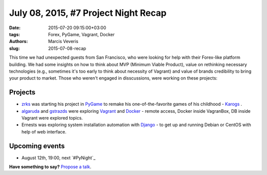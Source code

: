 =====================================
July 08, 2015, #7 Project Night Recap
=====================================
:date: 2015-07-20 09:15:00+03:00
:tags: Forex, PyGame, Vagrant, Docker
:authors: Marcis Veveris
:slug: 2015-07-08-recap

This time we had unexpected guests from San Francisco, who were looking for help with their Forex-like platform building. We had some insights on how to think about MVP (Minimum Viable Product), value on rethinking necessary technologies (e.g., sometimes it's too early to think about necessity of Vagrant) and value of brands credibility to bring your product to market. 
Those who weren't engaged in disscussions, were working on these projects:

Projects
========
- zrks_ was starting his project in PyGame_ to remake his one-of-the-favorite games of his childhood - Karogs_ .
- algaruda_ and gstrazds_ were exploring Vagrant_ and Docker_ - remote access, Docker inside VagranBox, DB inside Vagrant were explored topics.
- Ernests was exploring system installation automation with Django_ - to get up and running Debian or CentOS with help of web interface.


Upcoming events
===============
- August 12th, 19:00, next `#PyNight`_

**Have something to say?** `Propose a talk`_.

.. _abele: https://github.com/abele/
.. _algaruda: https://github.com/algaruda/
.. _zrks: https://github.com/zrks/
.. _gstrazds: https://github.com/gstrazds
.. _functional: http://anandology.com/python-practice-book/functional-programming.html
.. _python: https://www.python.org/
.. _PyGame: http://www.pygame.org/news.html
.. _Vagrant: http://docs.vagrantup.com/v2/getting-started/index.html
.. _Django: https://www.djangoproject.com/start/
.. _Docker: http://docs.docker.com/mac/started/
.. _Karogs: http://dl.tilde.lv/download/TildesBirojs/HTML.Help/index.html?stratciiska_spcle_karogs.htm
.. _propose a talk: http://bit.ly/pythonlv-c4s
